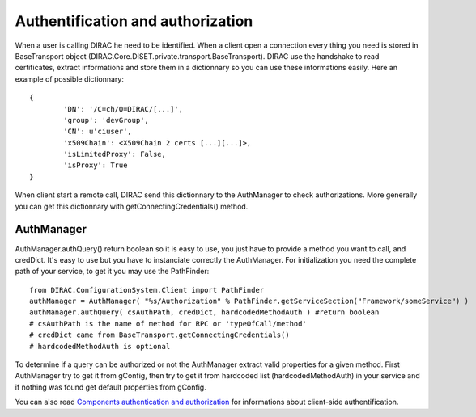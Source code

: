 ==================================
Authentification and authorization
==================================
When a user is calling DIRAC he need to be identified. When a client open a connection every thing you need is stored in BaseTransport object (DIRAC.Core.DISET.private.transport.BaseTransport). DIRAC use the handshake to read certificates, extract informations and store them in a dictionnary so you can use these informations easily. Here an example of possible dictionnary::

	{
		'DN': '/C=ch/O=DIRAC/[...]',
		'group': 'devGroup',
		'CN': u'ciuser', 
		'x509Chain': <X509Chain 2 certs [...][...]>, 
		'isLimitedProxy': False, 
		'isProxy': True
	}


When client start a remote call, DIRAC send this dictionnary to the AuthManager to check authorizations. More generally you can get this dictionnary with getConnectingCredentials() method.


***********
AuthManager
***********
AuthManager.authQuery() return boolean so it is easy to use, you just have to provide a method you want to call, and credDict. It's easy to use but you have to instanciate correctly the AuthManager. For initialization you need the complete path of your service, to get it you may use the PathFinder::

	from DIRAC.ConfigurationSystem.Client import PathFinder
	authManager = AuthManager( "%s/Authorization" % PathFinder.getServiceSection("Framework/someService") )
	authManager.authQuery( csAuthPath, credDict, hardcodedMethodAuth ) #return boolean
	# csAuthPath is the name of method for RPC or 'typeOfCall/method'
	# credDict came from BaseTransport.getConnectingCredentials()
	# hardcodedMethodAuth is optional

To determine if a query can be authorized or not the AuthManager extract valid properties for a given method.
First AuthManager try to get it from gConfig, then try to get it from hardcoded list (hardcodedMethodAuth) in your service and if nothing was found get default properties from gConfig.


You can also read `Components authentication and authorization <./componentsAuthNandAuthZ.html>`_ for informations about client-side authentification.